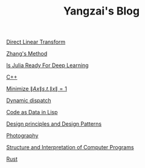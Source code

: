 #+TITLE: Yangzai's Blog

#+BEGIN_COMMENT
[[./2019-12-22-BringingUpBebe.org][Bringing Up Bebe]]

[[./2019-12-22-InfluenceThePsychologyOfPersuasion1.org][Influence The Psychology Of Persuasion1]]

[[./2021-10-02-WhyWeSleep.org][Why We Sleep]]

[[./headspace.org][Headspace]]

[[./ft_to_dft_for_mri.jpg][Fourier Transform and Discrete Fourier Transform for MRI]]
#+END_COMMENT

[[./2019-12-24-DirectLinearTransform.org][Direct Linear Transform]]

[[./2019-12-24-ZhangsMethod.org][Zhang's Method]]

[[./2020-11-10-IsJuliaReadyForDeepLearning.org][Is Julia Ready For Deep Learning]]

[[./2020-11-15-C++.org][C++]]

[[./2021-10-06-minimize_Ax_norm.org][Minimize \( \|Ax\| s.t. \|x\| = 1 \)]]

[[./2021-11-03-dynamic_dispatch.org][Dynamic dispatch]]

[[./2021-11-07-code-as-data-in-lisp.org][Code as Data in Lisp]]

[[./design_principle_design_pattern.org][Design principles and Design Patterns]]

[[./photography.org][Photography]]

[[./sicp.org][Structure and Interpretation of Computer Programs]]

[[./rust.org][Rust]]

